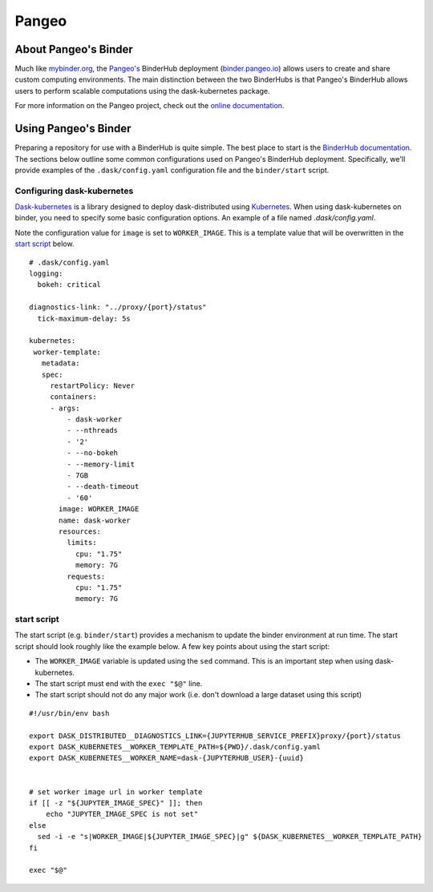 Pangeo
======

.. image:: _static/pangeo_simple_logo.svg
   :width: 500 px

.. raw:: html

   <br />

.. image:: _static/binder_logo.png
   :width: 400 px

About Pangeo's Binder
---------------------

Much like mybinder.org_, the `Pangeo's`_ BinderHub deployment (`binder.pangeo.io`_)
allows users to create and share custom computing environments. The main distinction
between the two BinderHubs is that Pangeo's BinderHub allows users to perform
scalable computations using the dask-kubernetes package.

For more information on the Pangeo project, check out the `online documentation`_.

Using Pangeo's Binder
---------------------

Preparing a repository for use with a BinderHub is quite simple. The best place
to start is the `BinderHub documentation`_. The sections below outline some
common configurations used on Pangeo's BinderHub deployment. Specifically,
we'll provide examples of the ``.dask/config.yaml`` configuration file and the
``binder/start`` script.

Configuring dask-kubernetes
~~~~~~~~~~~~~~~~~~~~~~~~~~~

`Dask-kubernetes`_ is a library designed to deploy dask-distributed using
Kubernetes_. When using dask-kubernetes on binder, you need to specify some
basic configuration options. An example of a file named `.dask/config.yaml`.

Note the configuration value for ``image`` is set to ``WORKER_IMAGE``. This is
a template value that will be overwritten in the `start script`_ below.

.. .dask/config.yaml

::

  # .dask/config.yaml
  logging:
    bokeh: critical

  diagnostics-link: "../proxy/{port}/status"
    tick-maximum-delay: 5s

  kubernetes:
   worker-template:
     metadata:
     spec:
       restartPolicy: Never
       containers:
       - args:
           - dask-worker
           - --nthreads
           - '2'
           - --no-bokeh
           - --memory-limit
           - 7GB
           - --death-timeout
           - '60'
         image: WORKER_IMAGE
         name: dask-worker
         resources:
           limits:
             cpu: "1.75"
             memory: 7G
           requests:
             cpu: "1.75"
             memory: 7G

start script
~~~~~~~~~~~~

The start script (e.g. ``binder/start``) provides a mechanism to update the
binder environment at run time. The start script should look roughly like the
example below. A few key points about using the start script:

- The ``WORKER_IMAGE`` variable is updated using the ``sed`` command. This is an
  important step when using dask-kubernetes.
- The start script must end with the ``exec "$@"`` line.
- The start script should not do any major work (i.e. don't download a large
  dataset using this script)

::

   #!/usr/bin/env bash

   export DASK_DISTRIBUTED__DIAGNOSTICS_LINK={JUPYTERHUB_SERVICE_PREFIX}proxy/{port}/status
   export DASK_KUBERNETES__WORKER_TEMPLATE_PATH=${PWD}/.dask/config.yaml
   export DASK_KUBERNETES__WORKER_NAME=dask-{JUPYTERHUB_USER}-{uuid}


   # set worker image url in worker template
   if [[ -z "${JUPYTER_IMAGE_SPEC}" ]]; then
       echo "JUPYTER_IMAGE_SPEC is not set"
   else
     sed -i -e "s|WORKER_IMAGE|${JUPYTER_IMAGE_SPEC}|g" ${DASK_KUBERNETES__WORKER_TEMPLATE_PATH}
   fi

   exec "$@"

.. _Pangeo: http://www.pangeo.io
.. _Pangeo's: http://www.pangeo.io
.. _online documentation: http://www.pangeo.io

.. _mybinder.org: https://mybinder.org
.. _binder.pangeo.io: http://binder.pangeo.io
.. _issues page: https://github.com/pangeo-data/pangeo/issues
.. _binderhub Documentation: https://binderhub.readthedocs.io/en/latest/
.. _Dask-kubernetes: https://dask-kubernetes.readthedocs.io/en/latest/
.. _Kubernetes: https://kubernetes.io/
